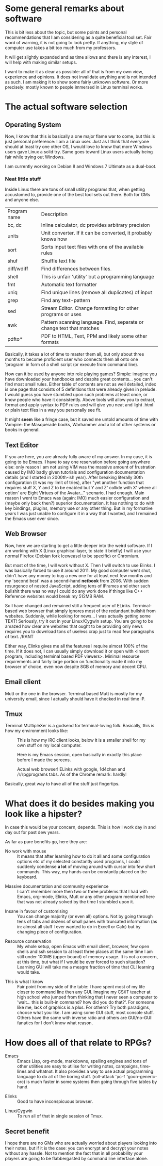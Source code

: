 #+STARTUP: indent
#+STARTUP: hidestars
#+STARTUP: oddeven

* Some general remarks about software

This is bit less about the topic, but some points and personal recommendations that I am considering as a quite beneficial tool set. Fair word of warning, it is not going to look pretty. If anything, my style of computer use takes a bit too much from my professors.

It will get slightly expanded and as time allows and there is any interest, I will help with making similar setups.

I want to make it as clear as possible: all of that is from my own view, experience and opinions. It does not invalidate anything and is not intended as such. I am making it to show some fairly unknown software. Or more precisely: mostly known to people immersed in Linux terminal works.

* The actual software selection

** Operating System

Now, I know that this is basically a one major flame war to come, but this is just personal preference: I am a Linux user. Just as I think that everyone should at least try one other OS, I would love to know that more Windows users gave Linux a solid try. Same goes toward Linux users actually being fair while trying out Windows.

I am currently working on Debian 8 and Windows 7 Ultimate as a dual-boot.

*** Neat little stuff

Inside Linux there are tons of small utility programs that, when getting accustomed to, provide one of the best tool sets out there. Both for GMs and anyone else.

| Program name | Description                                                           |
| bc, dc       | Inline calculator, dc provides arbitrary precision                    |
| units        | Unit converter. If it can be converted, it probably knows how         |
| sort         | Sorts input text files with one of the available rules                |
| shuf         | Shuffle text file                                                     |
| diff/wdiff   | Find differences between files.                                       |
| shell        | This is unfair 'utility' but a programming language                   |
| fmt          | Automatic text formatter                                              |
| uniq         | Find unique lines (remove all duplicates) of input                    |
| grep         | Find any text-pattern                                                 |
| sed          | Stream Editor. Change formatting for other programs or uses           |
| awk          | Pattern scanning language. Find, separate or change text that matches |
| pdfto*       | PDF to HTML, Text, PPM and likely some other formats                  |

Basically, it takes a lot of time to master them all, but only about three months to become proficient user who connects them all onto one 'program' in form of a shell script (or execute from command line).

How can it be used by anyone into role playing games? Simple: imagine you have downloaded your handbooks and despite great contents... you can't find most small rules. Either table of contents are not as well detailed, index is one page that consists of 5 definitions that were already given in prelude. I would guess you have stumbled upon such problems at least once, or know people who have it consistently. Above tools will allow you to extract, format and apply syntax to PDF rules and will give you neat and light .html or plain text files in a way you personally see fit.

It might **seem** like a fringe case, but it saved me untold amounts of time with Vampire: the Masquerade books, Warhammer and a lot of other systems or books in general.

** Text Editor

If you are here, you are already fully aware of my answer. In my case, it is going to be Emacs. I have to say one reservation before going anywhere else: only reason I am not using VIM was the massive amount of frustration caused by IMO badly given tutorials and configuration documentation details (and I started in 2000th-ish year). After breaking literally 30th configuration (it was my limit of tries), after "yet another function that requires stuff X, Y and Z to be enabled but Y and Z' collide with X' where all option' are Eight Virtues of the Avatar..." scenario, I had enough. Main reason I went to Emacs was (again: IMO) much easier configuration and (maybe only back then?) superior documentation. It has nothing to do with key bindings, plugins, memory use or any other thing. But in my formative years I was just unable to configure it in a way that I wanted, and I remained the Emacs user ever since.

** Web Browser

Now, here we are starting to get a little deeper into the weird software. If I am working with X (Linux graphical layer, to state it briefly) I will use your normal Firefox (Debian fork Iceweasel to be specific) or Chromium.

But most of the time, I will work without X. Then I will switch to use Elinks. I was basically forced to use it around 2011. My good computer went shut, didn't have any money to buy a new one for at least next few months and my 'second best' was a second-hand *netbook* from 2006. With sudden resurgence of nested JavaScript, adding tens of IFrames and other such bullshit there was no way I could do any work done if things like C++ Reference websites would break my 512MB RAM.

So I have changed and remained still a frequent user of ELinks. Terminal-based web browser that simply ignores most of the redundant bullshit from websites. Suddenly, while looking for news... I was actually getting some TEXT! Seriously, try it out in your Linux/Cygwin setup. You are going to be amazed how clear are websites that ought to be providing only news requires you to download tons of useless crap just to read few paragraphs of text. /RANT

Either way, Elinks gives me all the features I require almost 100% of the time. If it does not, I can usually simply download it or open with <insert program, including terminal based PDF viewers>. Minimal resource requirements and fairly large portion on functionality made it into my browser of choice, even now despite 8GB of memory and decent CPU.

** Email client

Mutt or the one in the browser. Terminal based Mutt is mostly for my university email, since I actually should have it checked in real time :P.

** Tmux

Terminal MUltipleXer is a godsend for terminal-loving folk. Basically, this is how my environment looks like:

#+CAPTION: This is how my IRC client looks, below it is a smaller shell for my own stuff on my local computer.
#+NAME: fig: IRC_in_Tmux
#+attr_html: :width 80%
[[file:1.png]]

#+CAPTION: Here is my Emacs session, open basically in exactly this place before I made the screens.
#+NAME: fig: Emacs_in_Tmux
#+attr_html: :width 80%
[[file:2.png]]

#+CAPTION: Actual web browser! ELinks with google, 1d4chan and /r/rpgprograms tabs. As of the Chrome remark: hardly!
#+NAME: fig: Elinks_in_Tmux
#+attr_html: :width 80%
[[file:3.png]]

Basically, great way to have all of the stuff just fingertips.

* What does it do besides making you look like a hipster?

In case this would be your concern, depends. This is how I work day in and day out for past dew years.

As far as pure benefits go, here they are:

+ No work with mouse :: It means that after learning how to do it all and some configuration options etc of my selected constantly used programs, I could suddenly condense **a lot** of moving around with cursor into few short commands. This way, my hands can be constantly placed on the keyboard.


+ Massive documentation and community experience :: I can't remember more then two or three problems that I had with Emacs, org-mode, Elinks, Mutt or any other program mentioned here that was not already solved by the time I stumbled upon it.


+ Insane in favour of customising :: You can change majority (or even all) options. Not by going through tens of tabs and dozens of small panes with truncated information (as in: almost all stuff I ever wanted to do in Excell or Calc) but by changing piece of configuration.


+ Resource conservation :: My whole setup, open Emacs with email client, browser, few open shells and ssh session to at least three places at the same time I am still under 100MB (upper bound) of memory usage. It is not a concern, at this time, but what if I would be ever forced to such situation? Learning GUI will take me a meagre fraction of time that CLI learning would take.


+ This is what I know :: Fair point from my side of the table: I have spent most of my life closer to command line then any GUI. Imagine my CS/IT teacher at high school who jumped from thinking that I never seen a computer to 'wait... this is built-in command? how did you do that?'. For someone like me, lack of graphics is a plus. For others? Try both paradigms, choose what you like. I am using some GUI stuff, most console stuff. Others have the same with inverse ratio and others are GUI/no-GUI fanatics for I don't know what reason.

* How does all of that relate to RPGs?

+ Emacs :: Emacs Lisp, org-mode, markdowns, spelling engines and tons of other utilities are easy to utilise for writing notes, campaigns, time-lines and whatnot. It also provides a way to use actual programming language to do all of the boring stuff. (roll-attack 'pc-1 'goon-generic-orc) is much faster in some systems then going through five tables by hand.


+ Elinks :: Good to have inconspicuous browser.


+ Linux/Cygwin :: To run all of that in single session of Tmux.


** Secret benefit

I hope there are no GMs who are actually worried about players looking into their notes, but if it is the case: you can encrypt and decrypt your notes without any hassle. Not to mention the fact that in all probability your players are going to be flabbergasted by command line interface alone. 
